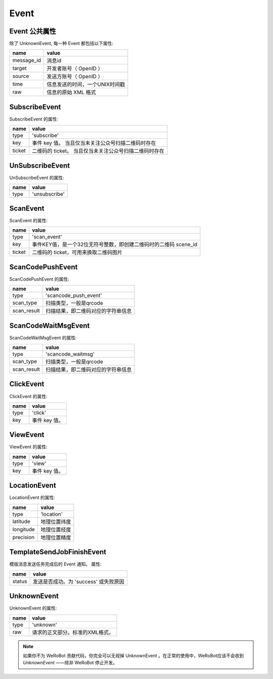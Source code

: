 Event
=========

Event 公共属性
--------------

除了 UnknownEvent, 每一种 Event 都包括以下属性:

=========== ===================================
name         value
=========== ===================================
message_id   消息id
target       开发者账号（ OpenID ）
source       发送方账号（ OpenID ）
time         信息发送的时间，一个UNIX时间戳
raw          信息的原始 XML 格式
=========== ===================================

SubscribeEvent
--------------

SubscribeEvent 的属性:

======== ===================================
name      value
======== ===================================
type      'subscribe'
key       事件 key 值。 当且仅当未关注公众号扫描二维码时存在
ticket    二维码的 ticket。 当且仅当未关注公众号扫描二维码时存在
======== ===================================

UnSubscribeEvent
----------------

UnSubscribeEvent 的属性:

======== ===================================
name      value
======== ===================================
type      'unsubscribe'
======== ===================================

ScanEvent
----------------

ScanEvent 的属性:

======== ===================================
name      value
======== ===================================
type      'scan_event'
key       事件KEY值，是一个32位无符号整数，即创建二维码时的二维码 scene_id
ticket    二维码的 ticket，可用来换取二维码图片
======== ===================================


ScanCodePushEvent
-----------------

ScanCodePushEvent 的属性:

============ ===================================
name          value
============ ===================================
type          'scancode_push_event'
scan_type     扫描类型，一般是qrcode
scan_result   扫描结果，即二维码对应的字符串信息
============ ===================================

ScanCodeWaitMsgEvent
--------------------

ScanCodeWaitMsgEvent 的属性:

============ ===================================
name          value
============ ===================================
type          'scancode_waitmsg'
scan_type     扫描类型，一般是qrcode
scan_result   扫描结果，即二维码对应的字符串信息
============ ===================================

ClickEvent
----------

ClickEvent 的属性:

======== ===================================
name      value
======== ===================================
type      'click'
key       事件 key 值。
======== ===================================

ViewEvent
---------

ViewEvent 的属性:

======== ===================================
name      value
======== ===================================
type      'view'
key       事件 key 值。
======== ===================================

LocationEvent
-------------

LocationEvent 的属性:

=========== ===================================
name        value
=========== ===================================
type        'location'
latitude    地理位置纬度
longitude   地理位置经度
precision   地理位置精度
=========== ===================================

TemplateSendJobFinishEvent
--------------------------

模版消息发送任务完成后的 Event 通知。 属性:

=========== ===================================
name         value
=========== ===================================
status       发送是否成功。为 'success' 或失败原因
=========== ===================================

UnknownEvent
------------

UnknownEvent 的属性:

========= =====================================
name       value
========= =====================================
type       'unknown'
raw        请求的正文部分。标准的XML格式。
========= =====================================


.. note:: 如果你不为 WeRoBot 贡献代码，你完全可以无视掉 UnknownEvent 。在正常的使用中，WeRoBot应该不会收到 `UnknownEvent` ——除非 WeRoBot 停止开发。
